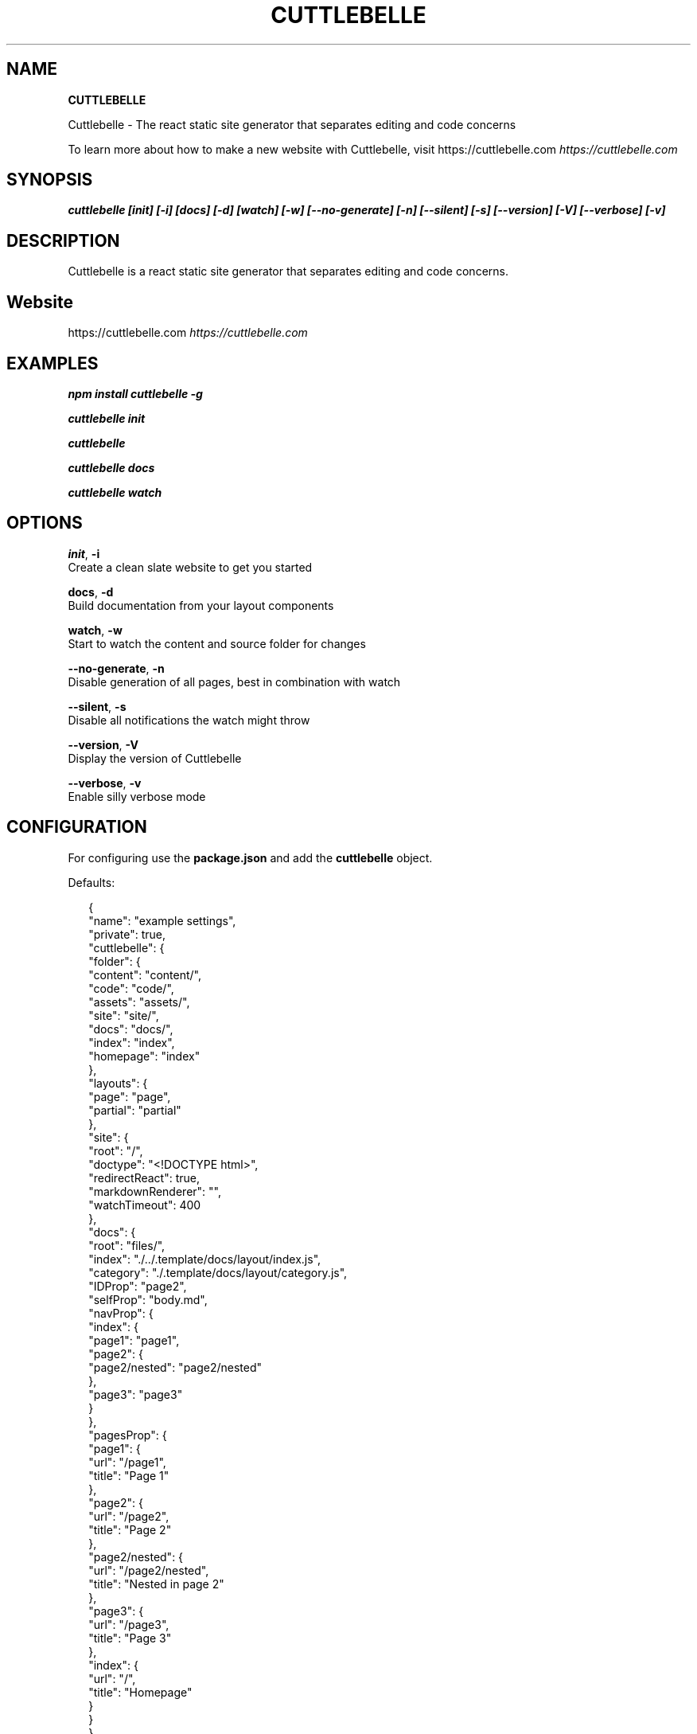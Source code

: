 .TH "CUTTLEBELLE" "1" "May 2020" ""1.0.0-alpha.69"" ""Cuttlebelle Help""
.SH "NAME"
\fBCUTTLEBELLE\fR
.QP
.P
Cuttlebelle \- The react static site generator that separates editing and code concerns

.
.P
To learn more about how to make a new website with Cuttlebelle, visit https://cuttlebelle\.com \fIhttps://cuttlebelle\.com\fR
.SH SYNOPSIS
.P
\fBcuttlebelle  [init]  [\-i]  [docs]  [\-d]  [watch]  [\-w]  [\-\-no\-generate]  [\-n]  [\-\-silent]  [\-s]  [\-\-version]  [\-V]  [\-\-verbose]  [\-v]\fP
.SH DESCRIPTION
.P
Cuttlebelle is a react static site generator that separates editing and code concerns\.
.SH Website
.P
https://cuttlebelle\.com \fIhttps://cuttlebelle\.com\fR
.SH EXAMPLES
.P
\fBnpm install cuttlebelle \-g\fP
.P
\fBcuttlebelle init\fP
.P
\fBcuttlebelle\fP
.P
\fBcuttlebelle docs\fP
.P
\fBcuttlebelle watch\fP
.SH OPTIONS
.P
\fBinit\fP, \fB\-i\fP
    Create a clean slate website to get you started
.P
\fBdocs\fP, \fB\-d\fP
    Build documentation from your layout components
.P
\fBwatch\fP, \fB\-w\fP
    Start to watch the content and source folder for changes
.P
\fB\-\-no\-generate\fP, \fB\-n\fP
    Disable generation of all pages, best in combination with watch
.P
\fB\-\-silent\fP, \fB\-s\fP
    Disable all notifications the watch might throw
.P
\fB\-\-version\fP, \fB\-V\fP
    Display the version of Cuttlebelle
.P
\fB\-\-verbose\fP, \fB\-v\fP
    Enable silly verbose mode
.SH CONFIGURATION
.P
For configuring use the \fBpackage\.json\fP and add the \fBcuttlebelle\fP object\.
.P
Defaults:
.P
.RS 2
.nf
{
  "name": "example settings",
  "private": true,
  "cuttlebelle": {
    "folder": {
      "content": "content/",
      "code": "code/",
      "assets": "assets/",
      "site": "site/",
      "docs": "docs/",
      "index": "index",
      "homepage": "index"
    },
    "layouts": {
      "page": "page",
      "partial": "partial"
    },
    "site": {
      "root": "/",
      "doctype": "<!DOCTYPE html>",
      "redirectReact": true,
      "markdownRenderer": "",
      "watchTimeout": 400
    },
    "docs": {
      "root": "files/",
      "index": "\./\.\./\.template/docs/layout/index\.js",
      "category": "\./\.template/docs/layout/category\.js",
      "IDProp": "page2",
      "selfProp": "body\.md",
      "navProp": {
        "index": {
          "page1": "page1",
          "page2": {
            "page2/nested": "page2/nested"
          },
          "page3": "page3"
        }
      },
      "pagesProp": {
        "page1": {
          "url": "/page1",
          "title": "Page 1"
        },
        "page2": {
          "url": "/page2",
          "title": "Page 2"
        },
        "page2/nested": {
          "url": "/page2/nested",
          "title": "Nested in page 2"
        },
        "page3": {
          "url": "/page3",
          "title": "Page 3"
        },
        "index": {
          "url": "/",
          "title": "Homepage"
        }
      }
    }
  }
}
.fi
.RE
.SH BUGS
.P
Please report any bugs to https://github\.com/cuttlebelle/cuttlebelle\.
.SH LICENSE
.P
Copyright (c) 2018, Dominik Wilkowski (GPL\-3\.0 License)\.
.SH SEE ALSO
.P
node\.js(1), react(1), static\-site\-generator(1)


